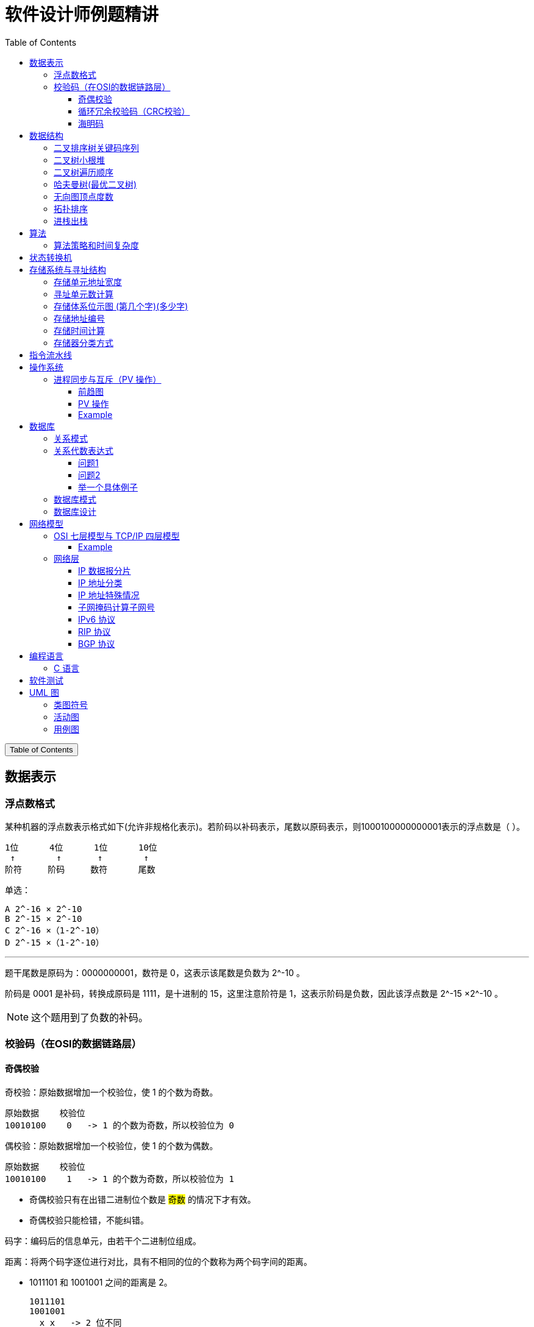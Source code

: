 :source-highlighter: pygments
:icons: font
:scripts: cjk
:stem: latexmath
:toc:
:toc: right
:toc-title: Table of Contents
:toclevels: 3

= 软件设计师例题精讲

++++
<button id="toggleButton">Table of Contents</button>
<script>
    // 获取按钮和 div 元素
    const toggleButton = document.getElementById('toggleButton');
    const contentDiv = document.getElementById('toc');
    contentDiv.style.display = 'block';

    // 添加点击事件监听器
    toggleButton.addEventListener('click', () => {
        // 切换 div 的显示状态
        // if (contentDiv.style.display === 'none' || contentDiv.style.display === '') {
        if (contentDiv.style.display === 'none') {
            contentDiv.style.display = 'block';
        } else {
            contentDiv.style.display = 'none';
        }
    });
</script>
++++

== 数据表示


=== 浮点数格式
某种机器的浮点数表示格式如下(允许非规格化表示)。若阶码以补码表示，尾数以原码表示，则1000100000000001表示的浮点数是（ ）。

    1位      4位      1位      10位
     ↑        ↑       ↑        ↑
    阶符     阶码     数符      尾数

单选：

    A 2^-16 × 2^-10
    B 2^-15 × 2^-10
    C 2^-16 ×（1-2^-10）
    D 2^-15 ×（1-2^-10）

***

题干尾数是原码为：0000000001，数符是 0，这表示该尾数是负数为 2^-10 。

阶码是 0001 是补码，转换成原码是 1111，是十进制的 15，这里注意阶符是 1，这表示阶码是负数，因此该浮点数是 2^-15 ×2^-10 。

NOTE: 这个题用到了负数的补码。

=== 校验码（在OSI的数据链路层）


==== 奇偶校验
奇校验：原始数据增加一个校验位，使 1 的个数为奇数。

    原始数据    校验位
    10010100    0   -> 1 的个数为奇数，所以校验位为 0

偶校验：原始数据增加一个校验位，使 1 的个数为偶数。

    原始数据    校验位
    10010100    1   -> 1 的个数为奇数，所以校验位为 1


* 奇偶校验只有在出错二进制位个数是 #奇数# 的情况下才有效。
* 奇偶校验只能检错，不能纠错。


码字：编码后的信息单元，由若干个二进制位组成。

距离：将两个码字逐位进行对比，具有不相同的位的个数称为两个码字间的距离。

  ** 1011101 和 1001001 之间的距离是 2。

    1011101
    1001001
      x x   -> 2 位不同

  ** 奇偶校验的码距为 2
     *** 以奇校验为例：如下面完整码字的任意两个奇数个 1 的码字之间，至少要改两个比特才能从一个合法码字变成另一个合法码字。所以码距是 2。
+
[caption=]
.举例说明奇校验码距为 2
[cols="1,1,1",options="header"]
|===
| 数据位 | 校验位（奇校验） | 完整码字 
| 000   | 1             | 0001 
| 001   | 0             | 0010 
| 010   | 0             | 0100 
| 011   | 1             | 0111 
| 100   | 0             | 1000 
| 101   | 1             | 1011 
| 110   | 1             | 1101 
| 111   | 0             | 1110 
|===

码距：一种编码方案可能有若干个合法码字，各合法码字间的 #最小距离# 称为“码距”。

计算（偶校验为例）：各信息位进行异或（模2加）运算，得到的结果即为「偶校验位」。

  * 如 1001101 异或结果为 0，所以偶校验位为 0。
  * 则最后发送的数据为 10011010（假设将校验位放在最后面）

验证（偶校验为例）：收到方验证数据

  * 将收到的数据 10011010 按位异或结果为 0，说明数据正确。

https://www.bilibili.com/video/BV1qp421D7B3  0:00 -> 02:44

==== 循环冗余校验码‌（CRC校验）
给定待发送的数据为: 101001

要求的校验码多项式为: stem:[G(x) = x^3 + x^2 + 1]

***

1. 根据多项式确定 CRC 校验码位数
  ** 因为多项式最高次幂为 3，所以校验码位数为 3。

2. 数据左移校验码位数
  ** 数据补 3 个 0 为: 101001000

3. 确定多项式的值
  ** 根据多项式确定
  stem:[G(x) = x^3 + x^2 + 1] ->
  stem:[1 \cdot x^3 + 1 \cdot x^2 + 0 \cdot x^1 + 1 \cdot x^0]
  -> 1101

4. 计算 CRC 值（除法异或运算）
+
  1010 01000 ÷ 1101
  1101        (生成多项式)
  ----
  01110 1000  (第一步 XOR 结果)
   1101
   ----
   001110 00  (第二步 XOR 结果)
     1101
     -----
     001100   (第三步 XOR 结果)
       1101
       ----
       0001   (CRC 余数为 1，则 3 位校验位为 001)

5. 生成发送数据 = 传输数据 + CRC校验码
  ** 101001+001 -> 101001001

---
https://www.bilibili.com/video/BV1qp421D7B3

  * 从低到高举例 12:27 -> end

==== 海明码
* 可检错和纠错，海明码的标准码距是 3

* 可发现 2 位错，纠正 1 位错

* 用到了奇偶校验中的偶校验。

* ##计算 k 位数公式：stem:[2^k \geq n + k + 1]##
  ** n 为信息码长度
  ** k 为校验码长度（需要通过上面公式，自己代出来即可）
  ** ##校验码位置：stem:[2^{i-1}] ( i 从 1 -> k，如1、2、4、8 )##

* ##异或校验整个海明码，都为 0 正确。##

---

视频教学

* https://www.youtube.com/watch?v=5it44QcOtQQ 从高到低举例
* https://www.bilibili.com/video/BV1qp421D7B3 从低到高举例 02:44 -> 12:27

===== Example1 计算海明码
例如: 信息码 101101100，采用海明码校验，问最终海明码是多少?

1. 确定校验位数量 k，原信息码位数为 n=9，代入公式:
  * stem:[2^k \geq n+k+1]，得 stem:[2^k \geq 9+k+1]
  * 若 k=4，则 stem:[2^4 \geq 9+4+1]，即 16>14，满足公式。
  * 确定校验位数量为 4 位

2. 确定校验码位置: 代入公式 stem:[2^{i-1}] ( i 从 1-> k=4，得 1、2、4、8 )，即下面 k1、k2、k4、k8 的 4 个位置。
+
[plantuml, target=img/diagram-haimingcode1, format=png]
....
@startebnf
<style>
element {
  ebnf {
    Backgroundcolor pink
    note {
      Backgroundcolor pink
    }
  }
}
</style>

校验位位置=k1(*1*),k2(*2*),"1"(*3*),k4(*4*),"0"(*5*),"1"(*6*),"1"(*7*),
k8(*8*),"0"(*9*),"1"(*10*),"1"(*11*),"0"(*12*),"0"(*13*);

@endebnf
....

3. 确定校验位与数据位对应关系
  * 即 kx 分别对应哪些数据位
+
[caption=]
[cols="6*"]
|===
2.2+^.^|校验位对应数据位表 (为1则对应)                          4+^|4个校验位
                         |k8 (9,10,11,12,13) |k4 (5,6,7,12,13) |k2 (3,6,7,10,11) |k1 (3,5,7,9,11,13)
.9+^.^|9个数据位对应校验位关系
        | 3 -> 0011 -> k1, k2     |0                  |0               |1                 |1
        | 5 -> 0101 -> k1, k4     |0                  |1               |0                 |1
        | 6 -> 0110 -> k2, k4     |0                  |1               |1                 |0
        | 7 -> 0111 -> k1, k2, k4 |0                  |1               |1                 |1
        | 9 -> 1001 -> k1, k8     |1                  |0               |0                 |1
        |10 -> 1010 -> k2, k8     |1                  |0               |1                 |0
        |11 -> 1011 -> k1, k2, k8 |1                  |0               |1                 |1
        |12 -> 1100 -> k4, k8     |1                  |1               |0                 |0
        |13 -> 1101 -> k1, k4, k8 |1                  |1               |0                 |1
|===

4. 计算校验位的值
  * 异或结果为 kx 的值
+
[caption=]
[cols="8*"]
|===
| k1 对应位   |3 | 5 | 7 | 9  | 11 | 13    | 异或结果为 k1
| 信息码对应值 |1 | 0 | 1 | 0  | 1  | 0  ^.^| 1
| k2 对应位   |3 | 6 | 7 | 10 | 11 |       | 异或结果为 k2
| 信息码对应值 |1 | 1 | 1 | 1  | 1  |    ^.^| 1
| k3 对应位   |5 | 6 | 7 | 12 | 13 |       | 异或结果为 k3
| 信息码对应值 |0 | 1 | 1 | 0  | 0  |    ^.^| 0
| k4 对应位   |9 | 10| 11| 12 | 13 |       | 异或结果为 k4
| 信息码对应值 |0 | 1 | 1 | 0  | 0  |    ^.^| 0
|===

5. 插入校验位 k1 k2 k4 k8
+
[plantuml, target=img/diagram-haimingcode2, format=png]
....
@startebnf
<style>
element {
  ebnf {
    Backgroundcolor pink
    note {
      Backgroundcolor pink
    }
  }
}
</style>

插入校验位 = k1(*1*), k2(*2*),"1"(*3*),k4(*4*), "0"(*5*),"1"(*6*),"1"(*7*),k8(*8*), "0"(*9*),"1"(*10*),"1"(*11*),"0"(*12*),"0"(*13*)
           |1(*1*),  1(*2*),"1"(*3*), 0(*4*), "0"(*5*),"1"(*6*),"1"(*7*), 0(*8*), "0"(*9*),"1"(*10*),"1"(*11*),"0"(*12*),"0"(*13*);
(* 海明码为: 1110011001100 *)
@endebnf
....

6. 接收方检错和纠错判断
  * 接收方接收正确数据时: 1110011001100，按《4. 计算校验位的值》中的表进行异或（含 kx 值），都为 0 为正确。
  * 接收方接收错误数据时: 1110111001100，按《4. 计算校验位的值》中的表进行异或（含 kx 值），若有 1 为错误。
    ** 此例为数值位 5 由 0 变成了 1
    ** 如何知道是数据位 5 发生了变化？ -> #将异或结果由 k8 k4 k2 k1 排序为 0 1 0 1，即是十进制的位置 5。#

+
[caption=]
[cols="8*", stripes=odd]
|===
| k1 | 3      | 5       | 7 | 9  | 11 | 13 | 异或结果
| 1  | 1      | 0 -> 1  | 1 | 0  | 1  | 0  | 1 错
| k2 | 3      | 6       | 7 | 10 | 11 |    | 异或结果
| 1  | 1      | 1       | 1 | 1  | 1  |    | 0
| k4 | 5      | 6       | 7 | 12 | 13 |    | 异或结果
| 0  | 0 -> 1 | 1       | 1 | 0  | 0  |    | 1 错
| k8 | 9      | 10      | 11| 12 | 13 |    | 异或结果
| 0  | 0      | 1       | 1 | 0  | 0  |    | 0
|===

== 数据结构


=== 二叉排序树关键码序列
可以构造出下图所示二叉排序树（二叉检索树、二叉查找树）的关键码序列是（ B ）。

.link:img/mermaid-2025-05-11-164301.svg[二叉排序树]
[mermaid, target=img/mermaid-2025-05-11-164301, format=svg]
....
flowchart TD
    23((23)) --- 17((17))
    23((23)) --- 40((40))
    17((17)) --- 10((10)) ---|right| 13((13))
    17((17)) --- 19((19))
    40((40)) --- 31((31)) ---|left| 27((27))
    40((40)) --- 91((91)) ---|left| 65((65))
....

    A 10 13 17 19 23 27 31 40 65 91
    B 23 40 91 17 19 10 31 65 27 13
    C 23 19 40 27 17 13 10 91 65 31
    D 27 31 40 65 91 13 10 17 23 19

---

要构造题目所示的二叉排序树，关键码序列需满足以下条件：

1. **根节点必须最先插入**：根节点是23，因此任何以其他数字开头的序列（如选项A、D）均可排除。
2. **父节点必须在子节点之前插入**：每个子节点的位置由其父节点的值决定，因此父节点必须已存在于树中。
3. **插入路径需符合树的层级关系**：##插入时需从根节点开始，逐层比较，最终定位到正确位置。##

**选项B的插入过程分析**：

[caption=]
[cols="1,5",options="header"]
|===
| 插入顺序 | 插入逻辑
| 23  | 作为根节点插入。
| 40  | 与23比较，40>23，成为23的右子节点。
| 91  | 先与23比较，进入右子树，再与40比较，91>40，成为40的右子节点。
| 17  | 先与23比较，17<23，成为23的左子节点。
| 19  | 先与23比较，进入左子树，与17比较，19>17，成为17的右子节点。
| 10  | 先与23比较，进入左子树，与17比较，10<17，成为17的左子节点。
| 31  | 先与23比较，进入右子树，与40比较，31<40，成为40的左子节点。
| 65  | 先与23比较，进入右子树，与40比较，进入右子树，与91比较，65<91，成为91的左子节点。
| 27  | 先与23比较，进入右子树，与40比较，进入左子树，与31比较，27<31，成为31的左子节点。
| 13  | 先与23比较，进入左子树，与17比较，进入左子树，与10比较，13>10，成为10的右子节点。
|===

**为何有时与根节点比较，有时与父节点比较？**

- **插入始终从根开始**：每次插入新节点时，必须从根节点23开始逐层比较。例如，插入13时，虽然其父节点是10，但插入路径需经过23→17→10，最终确定13的位置。
- **路径依赖父节点顺序**：父节点的插入顺序决定了子节点的比较路径。例如，插入27时，路径为23→40→31，因为31已插入，才能进一步比较27的位置。

**错误选项分析**：

- **选项C**：插入顺序为23,19,40,27,17,13,10,91,65,31。
  - 插入19时，23的左子节点应为17，但19被错误地插入到左子树，导致后续17无法正确插入到23的左子树，结构混乱。
- **选项D**：以27开头，根节点必须是23，因此排除。

**结论**：选项 B 的插入顺序严格遵循二叉排序树的构造规则，每个节点的父节点均在其之前插入，且路径正确，最终形成题目所示的树结构。因此，正确答案为：

**答案：B**

=== 二叉树小根堆
对于 n 个元素的关键字序列 { k1,k2, ...kn }，当且仅当满足关系 ki ≤ k2i 且 ki ≤ k2i+1 {i=1.2...[n/2]} 时称其为小根堆(小顶堆)。

以下序列中，（ ）不是小根堆(小顶堆)。

    A 16,25,40,55,30,50,45
    B 16,40,25,50,45,30,55
    C 16,25,39,41,45,43,50
    D 16,40,25,53,39,55,45

***

这是根据完全二叉树在数组中的存储方式来判断的。小根堆是一种完全二叉树结构的堆，在顺序存储时具有以下规律：

.link:img/mermaid-2025-05-09-174131.svg[D 16,40,25,53,39,55,45]
[mermaid, target=img/mermaid-2025-05-09-174131, format=svg]
....
flowchart TD
    16((16)) --- 25((25))
    25((25)) --- 55((55))
    25((25)) --- 45((45))

    16((16)) --- 40((40))
    40((40)) --- 53((53))
    40((40)) ---|违反小根堆性质| 39((39))
....

*答案为 D*

=== 二叉树遍历顺序
已知一棵二叉树的先序遍历结果为 ABCDEF，中序遍历结果为 CBAEDF，则后序遍历结果为（ ）。

    A CBEFDA
    B FEDCBA
    C CBEDFA
    D 不确定

***

我们根据 **先序遍历** 和 **中序遍历** 来还原这棵二叉树，再求出它的 **后序遍历**。

.遍历就是访问树中所有节点的一种方式
****
1. **先序遍历（Preorder）**: 访问顺序：**根 → 左子树 → 右子树**

2. **中序遍历（Inorder）**: 访问顺序：**左子树 → 根 → 右子树**

3. **后序遍历（Postorder）**: 访问顺序：**左子树 → 右子树 → 根**
****

给定：

- 先序遍历（Preorder）：`A B C D E F`
- 中序遍历（Inorder）： `C B A E D F`

[discrete]
=== 步骤一：构建二叉树

先序遍历的第一个节点是根节点：

- **根节点：A**

查找 A 在中序遍历中的位置：

- 中序遍历：`C B | A | E D F`

所以 A 的左子树是 `C B`，右子树是 `E D F`。

[discrete]
==== 处理左子树：

先序遍历中 A 的左子树部分是：`B C`

- 根是 B（先序中紧跟 A 之后）
- 中序左子树为 `C B`，B 是根，C 在左边 ⇒ C 是 B 的左子

左子树构建为：

```
   B
  /
C
```

[discrete]
==== 处理右子树：

先序遍历中 A 的右子树部分是：`D E F`（剩下的）

- 根是 D（下一个未使用的先序元素）
- 中序右子树是 `E D F`

D 在中序中的位置中间，所以：

- 左子树：E
- 右子树：F

右子树构建为：

```
   D
  / \
 E   F
```

[discrete]
==== 整体树结构为：

```
       A
     /   \
    B     D
   /     / \
  C     E   F
```

[discrete]
=== 步骤二：求后序遍历（Postorder）

后序遍历顺序是：**左 → 右 → 根**

按照树结构遍历：

- 左子树（B 的子树）：C → B
  
- 右子树（D 的子树）：E → F → D
  
- 根：A

合起来是：`C B E F D A`

[discrete]
==== 答案：**A. CBEFDA**

***

=== 哈夫曼树(最优二叉树)
若一棵哈夫曼(Huffman)树共有 9 个顶点，则其叶子结点的个数为（ ）。

    A 4
    B 5
    C 6
    D 7

答案为：B

先推个公式出来：

正确的构建流程（4 个叶子结点：A、B、C、D）：

初始结点：A、B、C、D（都是叶子）

第一步：合并权值最小的两个（比如 A 和 B）⇒ 生成中间结点 P

第二步：合并权值最小的两个（比如 C 和 D）⇒ 生成中间结点 Q

第三步：合并 P 和 Q ⇒ 得到根结点 R

树的结构应该是这样的：

        R
       / \
      P   Q
     / \ / \
    A  B C  D

总结点数验证：

- 叶子结点：A、B、C、D ⇒ 4 个

- 中间结点：P、Q、R ⇒ 3 个

- 总结点数：4 + 3 = 7 = 2×4 - 1

所以有公式: ##总结点数 = 叶子结点数 + 内部结点数 = n+(n−1) = 2n−1##

9 个顶点代入公式： 9 = 2n - 1 -> n = 5

=== 无向图顶点度数
:stem: latexmath
无向图中一个顶点的度是指图中与该顶点相邻接的顶点数。若无向图 G 中的顶点数为 n，边数为 e，则所有顶点的度数之和为（ ）

* A n*e 
* B n+e 
* C 2n 
* D 2e

答案：D

****

定义：在无向图中，一个顶点的度数（Degree）是指与该顶点相连的边的数量。度数是描述顶点在图中连接程度的一个重要指标。

这个题考查的是图论中无向图的一个基本性质：

在一个无向图中，所有顶点的度数之和等于边数的两倍。

原因解释：
每条边连接两个顶点，因此会被两个顶点各“贡献一次”度数。所以总的度数是边数的两倍。

设：

* 顶点数为 n
* 边数为 e
* 公式中的 vi 指顶点

则： stem:[\sum_{i=1}^{n} \deg(v_i) = 2e]
****

=== 拓扑排序
（ ）是右图的合法拓扑序列。

[graphviz, target="img/graphviz-2025-05-10-205110", format=svg]
....
digraph AOV {
    rankdir=LR;
    node [shape = circle];

    2 -> 1;
    3 -> 1;
    3 -> 2;
    4 -> 2;
    4 -> 3;
    5 -> 2;
    5 -> 4;
    6 -> 3;
    6 -> 4;
}
....

    A 654321
    B 123456
    C 563421
    D 564213

答案：A

***

本题考查数据结构的基础知识。

拓扑排序是将AOV网中所有顶点排成一个线性序列的过程，并且该序列满足：若在 AOV 网中从顶点 vi 到 vj 有一条路径，则在该线性序列中，顶点 vi 必然在顶点 vj 之前。

对AOV网进行拓扑排序的方法如下：

(1)在AOV网中选择一个 #入度为零（没有前驱）的顶点# 且输出它；

(2)从网中删除该顶点及与该顶点有关的所有边；

(3)重复上述两步，直至网中不存在入度为零的顶点为止。

本题中只有序列“6 5 4 3 2 1”可由上述过程导出。

对有向图进行拓扑排序的结果会有两种情况：一种是所有顶点已输出，此时整个拓扑排序完成，说明网中不存在回路；另一种是尚有未输出的顶点，剩余的顶点均有前驱顶点，表明网中存在回路。

=== 进栈出栈
若元素以a,b,c,d,e的顺序进入一个初始为空的栈中，每个元素进栈、出栈各1次，要求出栈的第一个元素为d，则合法的出栈序列共有 （4） 种。

    A 4
    B 5
    C 6
    D 24

---
本题考查数据结构基础知识。

栈的修改规则是后进先出。对于题目给出的元素序列，若要求 d 先出栈，则此时 a、b、c 尚在栈中，因此这四个元素构成的出栈序列只能是 dcba。

若 e 在 c 出栈之前进栈，因此可以得到出栈系列 decba。

若 e 在 b 出栈之前进栈，因此可以得到出栈序列 dceba。

若 e 在 a 出栈之前入栈，因此可以得到出栈序列 dcbea。

若 e 在 a 出栈之后入栈，因此可以得到出栈序列 dcbae。

== 算法


=== 算法策略和时间复杂度
某货车运输公司有一个中央仓库和n个运输目的地，每天要从中央仓库将货物运输到所有的运输目的地，到达每个运输目的地一次且仅一次，最后回到中央仓库。在两个地点i和j之间运输货物存在费用cij。为求解旅行费用总和最小的运输路径，设计如下算法：首先选择离中央仓库最近的运输目的地1，然后选择离运输目的地1最近的运输目的地2,……，每次在未访问过的运输目的地中选择离当前运输目的地最近的运输目的地，最后回到中央仓库。

则该算法采用了（ ）算法设计策略，其时间复杂度为（ ）。

---
* 分治（Divide and Conquer）：将问题分解为若干子问题，递归解决子问题后合并结果。这里没有明显的分解和合并过程。

* 动态规划（Dynamic Programming）：将问题分解为重叠子问题，保存子问题的解以避免重复计算。这里没有保存子问题的解或利用重叠子问题的特性。

* #贪心（Greedy）：在每一步选择当前看起来最优的局部解，希望最终得到全局最优解。这里的“每次选择最近的未访问目的地”正是贪心策略的体现。#

* 回溯（Backtracking）：通过尝试所有可能的解，并在发现当前路径不可能得到最优解时回溯。这里没有回溯的过程。

---
时间复杂度分析
贪心的最近邻算法的时间复杂度可以如下分析：

从中央仓库出发，选择最近的未访问目的地：需要比较n个目的地的距离，O(n)时间。

从第一个目的地选择下一个最近的未访问目的地：需要比较n-1个目的地的距离，O(n)时间。

...

从第n-1个目的地选择最后一个未访问目的地：O(1)时间。

最后返回中央仓库：O(1)时间。

总的时间复杂度是：O(n) + O(n-1) + ... + O(1) = O(n^2)。

***

总结时间复杂度	含义	例子

* O(1)	一次搞定	数组取元素 arr[0]
* O(log n)	每次砍掉一半数据	二分查找、平衡二叉树的查找
* O(n)	遍历所有数据	找最大值、线性查找
* O(n log n)	分治 + 每层处理 n 次	归并排序、快速排序
* O(n²)	双重循环	冒泡排序、最近邻贪心 TSP

== 状态转换机
// 编译原理，上下有好几集 https://www.bilibili.com/video/BV1TQ4y1D7Vk

下图所示为一个不确定有限自动机(NFA)的状态转换图，与该 NFA 等价的 DFA 是 ()

.解析：NFA 正规集 0 (0|11*) 0 -> *答案为 C*
[graphviz, target="img/graphviz-2025-05-10-125143-NFA", format=svg]
....
digraph finite_state_machine {
    rankdir=LR;
    node [shape = doublecircle]; S5;
    node [shape = circle];
    start [label="", width=0, height=0, shape=none];

    start -> S0;
    S0 -> S1 [label = "0"];
    S1 -> S4 [label = "0"];
    S1 -> S2 [label = "ε"];
    S2 -> S3 [label = "1"];
    S3 -> S2 [label = "ε"];
    S3 -> S4 [label = "ε"];
    S4 -> S5 [label = "0"];
}
....

IMPORTANT: DFA 不允许有 ε 空输入。

.选项 A -> 正规集为 01*0;
[graphviz, target="img/graphviz-2025-05-10-125311-A", format=svg]
....
digraph finite_state_machine {
    rankdir=LR;
    node [shape=doublecircle, label=""]; End
    node [shape = circle];
    start [label="", width=0, height=0, shape=none];

    start -> S0;
    S0 -> S1  [label = "0"];
    S1 -> S1  [label = "1"];
    S1 -> End [label = "0"];
}
....

.选项 B -> 正规集为 001*0
[graphviz, target="img/graphviz-2025-05-10-125444-B", format=svg]
....
digraph finite_state_machine {
    rankdir=LR;
    node [shape=doublecircle, label=""]; End
    node [shape = circle];
    start [label="", width=0, height=0, shape=none];

    start -> S0;
    S0 -> S1  [label = "0"];
    S1 -> S2  [label = "0"];
    S2 -> S2  [label = "1"];
    S2 -> End [label = "0"];
}
....

.选项 C -> 正规集为 0(0|11*)0
[graphviz, target="img/graphviz-2025-05-10-125457-C", format=svg]
....
digraph finite_state_machine {
    rankdir=LR;
    node [shape=doublecircle, label=""]; End
    node [shape = circle];
    start [label="", width=0, height=0, shape=none];

    start -> S0;
    S0 -> S1  [label = "0"];
    S1 -> S2  [label = "0"];
    S1 -> S2  [label = "1"];
    S2 -> S2  [label = "1"];
    S2 -> End [label = "0"];
}
....

.选项 D -》 正规集为 01*00
[graphviz, target="img/graphviz-2025-05-10-125519-D", format=svg]
....
digraph finite_state_machine {
    rankdir=LR;
    node [shape=doublecircle, label=""]; End
    node [shape = circle];
    start [label="", width=0, height=0, shape=none];

    start -> S0;
    S0 -> S1  [label = "0"];
    S1 -> S2  [label = "0"];
    S1 -> S1  [label = "1"];
    S2 -> End [label = "0"];
}
....

== 存储系统与寻址结构


=== 存储单元地址宽度
:stem: latexmath
设有一个 `64K×32` 位的存储器（每个存储单元为 `32` 位），其存储单元的地址宽度为（ B ）。

    A 15
    B 16
    C 30
    D 32

详细解释

1. **存储单元数量计算**：

   - "64K" 中的 "K" 表示 *1024*（即 stem:[2^{10}]），所以：
     stem:[64K = 64 \times 1024]

   - 而 stem:[64 = 2^6]，stem:[1024 = 2^{10}]，因此：
     stem:[64 \times 1024 = 2^6 \times 2^{10} = 2^{16}]

   - 最终得到存储单元总数：
     stem:[64K = 65{,}536 = 2^{16}]

2. **地址宽度计算**：
   - 要寻址 stem:[2^{16}] 个存储单元，需要的地址位数为：
     stem:[\log_2(2^{16}) = 16 \text{ 位}]
   - 因此，**地址宽度为 16 位**。

结论：通过指数运算可直接推导出，该存储器的 **地址宽度是 16 位**，正确答案为 **B**。

=== 寻址单元数计算
设机器字长为 32 位，一个容量为 16MB 的存储器，CPU 按照半字寻址，其可寻址的单元数是（ ）。

    A 2^24
    B 2^23 正确
    C 2^22
    D 2^21

***

1. ‌明确关键概念‌

* 机器字长‌：32位，即 CPU 一次处理数据的位数为 32bit‌。
* 半字‌：字长的一半，32 位机器的半字为 16位（2字节）‌。
* 存储器容量‌：16MB = 16 × 2²⁰字节 = 2²⁴字节（因1MB = 2²⁰字节）‌。

2. ‌计算总位数‌

存储器容量需转换为位数以便后续计算：

16MB的位数‌ = 16 × 2²⁰字节 × 8位/字节 = 2²⁴ × 8位 = 2²⁷位‌。

3. ‌按半字寻址的单元数‌

* 每个半字大小‌：16位（2字节）‌。
* 总单元数‌ = 存储器总字节数 ÷ 每单元字节数 = 2²⁴字节 ÷ 2字节/单元 = 2²³单元‌。
* （或等价计算：总位数 ÷ 半字位数 = 2²⁷位 ÷ 16位/单元 = 2²³单元）

4. ‌验证与选项对比‌

* 选项B（2²³）‌与计算结果一致‌。

* 其他选项错误原因‌：

    A（2²⁴）：误用字节寻址（每单元1字节）‌。
    C（2²²）和D（2²¹）：无对应计算逻辑支持‌。

5. 通用公式：

* 可寻址单元数 = 存储器容量（字节） ÷ 每单元字节数‌

本题中：

* 每单元字节数 = 半字大小 = 2字节 → 2²⁴ ÷ 2 = 2²³‌。

通过以上步骤可清晰得出答案为‌B. 2²³‌。

=== 存储体系位示图 (第几个字)(多少字)
某文件管理系统采用位示图(bitmap)记录磁盘的使用情况。
如果系统的字长为 32 位（指计算机一次可以处理的数据位数为32位），
磁盘物理块的大小为 4MB，物理块依次编号为：0、1、2、位示图字依次编号为：0、1、2，
那么 16385 号物理块的使用情况在位示图中的第（ ）个字中描述;
如果磁盘的容量为 1000GB，那么位示图需要（ ）个字来表示。

---

关于 16385 号物理块在位示图中的位置计算，正确的答案确实是‌**512**‌（从0开始编号），而不是511。以下是详细解释：

1. 16385 号物理块的位置计算

- 物理块编号从‌**0**‌开始，因此16385号物理块实际上是第‌**16386**‌个物理块（因为编号0是第1块）‌。
- 每个字长为 32 位，可表示 32 个物理块的状态。
- 计算：
  ** 字数 = 16386​ / 32 = 512.0625
  ** 取整数部分，得到‌**512**‌（从0开始编号的字序号）‌。

2. 1000GB 磁盘的位示图字数计算

- 磁盘容量 = 1000GB = 1000 * 1024MB = 1,024,000MB。
- 每个物理块大小 = 4MB，因此物理块总数 = 1,024,000 / 4 ​= 256,000 个。
- 每个字表示 32 个物理块，所需字数 = 32 * 256,000 = 8,000个字‌。

最终答案：

- 16385号物理块在位示图中的第‌ 512 个字中描述；
- 1000GB磁盘的位示图需要‌ 8,000 个字来表示‌。

---

*继续解释：*

> 每个字长为 32 位（即一个字里有 32 个 bit），**每个 bit 表示一个物理块的状态**，而每个物理块大小为 **4MB**。

换句话说：

- 一个 bit → 表示一个 4MB 的物理块是否已被使用（0 表示空闲，1 表示占用）

- 一个 32 位的字（即 4 字节）→ 可以表示 **32 个 4MB 的物理块** 的使用情况；

- 所以：一个字可管理的总磁盘空间为：`32 × 4MB = 128MB`。

举个简单：

假设磁盘只有 128MB，块大小是 4MB，那么：

- 总共有 `128 ÷ 4 = 32` 个块；
- 只需要一个 32 位的字（4 字节）就能用位示图来表示这 32 个块的使用情况。

总结：“每个字长为 32 位，可表示 32 个物理块的状态”指的是：

- **每个位对应一个 4MB 的物理块**。

=== 存储地址编号
设用 2K×4 位的存储器芯片组成 16K×8 位的存储器（地址单元为 0000H~3FFFH，每个芯片的地址空间连续)，则地址单元 *0B1FH* 所在芯片的最小地址编号为（ ）。

*A* 0000H; *B* 0800H; *C* 2000H; *D* 2800H;

先分析问题：

***

1. 什么是「2K×4位的芯片」？

- 「2K」表示有 **2 × 1024 = 2048** 个地址单元
- 「4位」表示每个地址单元存的是 **4位数据**（半个字节）

2. 我们要做一个「16K × 8位」的存储器

- 「16K」表示有 **16 × 1024 = 16384** 个地址单元
- 每个地址要存 **8 位数据**（1 个字节）

---

*怎么用小芯片拼出大存储器？*

现在有很多个「2K × 4位」的小芯片。要拼成「16K × 8位」的存储器：

第一步：数据宽度

- 每个芯片只有 4 位，但我们需要 8 位 → 所以 **要用两个芯片拼起来**
- 一个管高 4 位，一个管低 4 位，所以每个地址要用 **2 个芯片**。

第二步：地址数量

- 每个芯片能放 2K 个地址，但我们需要 16K 个地址，所以需要
 16K / 2K = **8 组地址区间**

每组地址，需要 2 个芯片（见上一步），所以总共是：**8 组 × 2 个芯片 = 16 个芯片**。

---

看看题目问什么？

> 地址单元 0B1FH（十六进制）是在哪个芯片中？这个芯片的起始地址是多少？

把 0B1F₁₆ 换成十进制 `0B1F₁₆ = 2847₁₀`，然后我们看一下每组芯片的地址范围是多大：

- 每组是 2K 地址 → 2048 个地址

所以地址分组是这样的：

[caption=]
[cols="^1,1",options="header"]
|===
| 区块编号 | 地址范围（十六进制）
| 0   | 0000H ~ 07FFH -> (0000 ~ 2047)
| 1   | 0800H ~ 0FFFH -> (2048 ~ 4095)
| 2   | 1000H ~ 17FFH -> (4096 ~ 6143)
| ……  | ……
| 7   | 3800H ~ 3FFFH -> (14335 ~ 16383)
|===

那 0B1F 属于哪组？

看看 0B1F 在不在 0800H ~ 0FFFH 里？ +
是的！属于 **第 1 组**（编号为 1）

---
所以这个芯片的最小地址是：**0800H**，最后答案是：**B. 0800H**。

=== 存储时间计算
在磁盘上存储数据的排列方式会影响 IO 服务的总时间。假设每个磁道被划分成 10 个物理块，每个物理块存放1个逻辑记录。逻辑记录R1,R2....R10存放在同一个磁道上，记录的排列顺序如下表所示。

[caption=]
[cols="2,10*^",options="header"]
|===
|物理块数 | 1  | 2  | 3  | 4  | 5  | 6  | 7  | 8  | 9  | 10
|逻辑记录 | R1 | R2 | R3 | R4 | R5 | R6 | R7 | R8 | R9 | R10
|===

假定磁盘的旋转速度为 10ms/周，磁头当前处在 R1 的开始处。

* 若系统顺序处理这些记录，使用单缓冲区，每个记录处理时间为 2ms,则处理这 10个 记录的最长时间为（D）;

    A 30ms
    B 60ms
    C 94ms
    D 102ms

* 若对存储数据的排列顺序进行优化，处理10个记录的最少时间为（ ）。

---

1. 磁头当前处于 R1 处，读取出 R1 的时间为 10ms/10=1ms，然后的使用单缓冲区处理，花费 2ms。R1 处理完毕后磁头此时已处于 R4 处，若是顺序读和处理 R2 则需要再等待 8ms，R2 的读取与处理时间与 R1 相同，当 R2 处理完毕再读取 R3 仍然需要再等待 8ms......依次类推，10 个记录读完处理完毕的时间一共是 102ms。

    * 计算：**总时间 = 3ms（R1）+9×11ms（R2-R10）= 102ms**

2. 若对存储数据的排列顺序进行优化，即在原先存放 R4 处，存放 R2，则十个记录的处理时间会缩短至 30ms。

**关键总结**

1. **读取时间**：是物理块从磁头下方通过的时间（10ms/周 ÷ 10块 = 1ms/块）。

2. **处理时间**：是程序处理数据的时间（题目给定2ms），期间磁盘仍在旋转。

3. **优化核心**：通过重排数据，让“处理时间”对应的磁盘旋转刚好定位到下一个记录，避免等待。

这样设计后，磁盘的物理特性（旋转延迟）被完全利用，实现了最短时间（30ms）。

=== 存储器分类方式
（C）不属于按寻址方式划分的一类存储器。

    A 随机存储器
    B 顺序存储器
    C 相联存储器
    D 直接存储器

---

正确答案是：**C 相联存储器**

题目问的是“**不属于按寻址方式划分的一类存储器**”，而存储器的寻址方式通常分为以下几类：

1. **随机存储器（A）**：通过地址直接访问任意存储单元，如RAM。
2. **顺序存储器（B）**：必须按顺序访问存储单元，如磁带。
3. **直接存储器（D）**：介于随机和顺序之间，通过部分地址直接定位到某个区域，如磁盘。

**相联存储器（C）**是通过**内容**而非地址访问的存储器（如CAM，Content-Addressable Memory），因此它不属于按寻址方式划分的类别，而是按访问方式划分的。

关键点：

- 寻址方式关注的是**如何定位存储单元**（地址、顺序、直接等）。
- 相联存储器是通过**内容匹配**访问，与寻址方式无关。

其他选项（A、B、D）均属于按寻址方式划分的存储器类型。

== 指令流水线
某指令流水线由 4 段组成，各段所需要的时间如下图所示。连续输入 8 条指令时的吞吐率(单位时间内流水线所完成的任务数或输出的结果数)为()

[graphviz, target="img/graphviz-2025-05-10-120508", format=svg]
....
digraph pipeline {
    rankdir=LR;
    node [shape=box];
    start [label="", width=0, height=0, shape=none];
    end   [label="", width=0, height=0, shape=none];

    start -> dt1 -> dt2 -> dt3 -> dt4 -> end;
    start [label=""];
    dt1 [label="Δt"];
    dt2 [label="2Δt"];
    dt3 [label="3Δt"];
    dt4 [label="Δt"];
}
....

A. 8/56Δt
B. 8/32Δt
C. 8/28Δt
D. 8/24Δt

****
根据题目描述，某指令流水线由4段组成，各段所需时间分别为Δt、2Δt、3Δt、Δt。连续输入8条指令时的吞吐率计算如下：

. 流水线周期‌：由最长段决定，即3Δt。
. 总执行时间‌：
  * 第一条指令完成时间 = 各段时间和 = Δt + 2Δt + 3Δt + Δt = 7Δt。
  * 后续7条指令每间隔一个周期（3Δt）完成，因此**总时间 = 7Δt + 7×3Δt = 28Δt**。
. 吞吐率‌：完成任务数（8条）除以总时间（28Δt），即 ‌8/28Δt‌。

因此，正确答案为 ‌C‌。
****

== 操作系统


=== 进程同步与互斥（PV 操作）


==== 前趋图
前趋图（Precedence Graph）是一种用于表示任务或进程之间执行顺序关系的图形表示方法。它通常用于项目管理、操作系统的进程调度、编译原理中的指令调度等领域，以帮助确定任务或进程的执行顺序和依赖关系。

前趋图的特点：

1. **节点（Vertices）**：图中的每个节点代表一个任务或进程。
2. **有向边（Directed Edges）**：图中的边表示任务或进程之间的依赖关系。如果存在一条从节点 A 指向节点 B 的有向边，那么它表示任务 A 必须在任务 B 之前完成。

前趋图的作用：

- **确定执行顺序**：通过分析前趋图，可以确定哪些任务可以并行执行，哪些任务必须按顺序执行。
- **避免死锁**：在操作系统中，前趋图可以帮助设计避免死锁的资源分配策略。
- **优化调度**：在编译器设计中，前趋图可以帮助优化指令的执行顺序，提高程序的执行效率。

前趋图的示例：

假设有四个任务 A、B、C、D，其中：

- 任务 A 必须在任务 B 和 C 之前完成。
- 任务 B 和 C 必须在任务 D 之前完成。

前趋图可以表示为：

```
  A
  │
  ▼
  B---C
  │    │
  ▼    ▼
    D
```

在这个图中，A 是 B 和 C 的前趋，B 和 C 是 D 的前趋。

在操作系统的进程调度中，前趋图可以帮助操作系统确定进程的执行顺序，确保系统资源的有效利用和进程的正确执行。

==== PV 操作
PV 操作是操作系统中用于进程同步与互斥的一种机制，由两部分组成：
P 操作（Proberen，荷兰语中的“测试”）和 V 操作（Verhogen，荷兰语中的“增加”）。这种机制通常与信号量（Semaphore）一起使用，信号量是一个整数变量，用于控制对共享资源的访问。

* P 操作（等待操作）

    ** P 操作用于申请资源。当一个进程需要访问共享资源时，它会执行 P操作。如果信号量的值大于 0，表示资源可用，信号量减 1，进程继续执行。如果信号量的值为 0，表示资源不可用，进程将被阻塞，直到信号量的值变为正数。

* V 操作（释放操作）

    ** V 操作用于释放资源。当一个进程完成对共享资源的访问后，它会执行 V操作。这会使信号量的值增加 1。如果此时有其他进程因为资源不可用而被阻塞，那么 V 操作会唤醒其中一个阻塞的进程，使其可以继续执行。

* 信号量的类型

    1. **整型信号量**：信号量的值可以是任意整数，用于表示资源的数量。当信号量的值为 0 时，表示没有资源可用。
    2. **二进制信号量**：信号量的值只能是 0 或 1，用于实现互斥锁。0 表示锁被占用，1 表示锁可用。

PV 操作广泛应用于操作系统中的进程同步、互斥、死锁避免等领域。例如：

- **进程同步**：确保多个进程按照特定的顺序执行。
- **互斥访问**：确保在任何时刻只有一个进程可以访问共享资源。
- **避免死锁**：通过控制资源的分配和释放，避免系统进入死锁状态。

通过合理使用 PV 操作，可以有效地管理进程间的协作和资源共享，提高系统的稳定性和效率。

==== Example
进程 P1、P2、P3、P4、P5 的 link:img/graphviz-pv-2025-05-08-193314.png[前趋图] 如下：

[graphviz, target="img/graphviz-pv-2025-05-08-193314", format=png]
....
digraph finite_state_machine {
    rankdir=LR;
    node [shape = circle];

    P1 -> P3;
    P2 -> P3;
    P3 -> P4;
    P3 -> P5;
}
....

若用 PV 操作控制进程并发执行的过程，则需要设置 4 个信号量 S1、S2、S3、S4，且信号量初值都等于零。下面 link:img/graphviz-2025-05-08-194149.png[PV图] 中 a 和 b 应分别填写（），c 和 d 应分别填写（），e 和 f 应分别填写（）。

[graphviz, target="img/graphviz-2025-05-08-194149", format=png]
....
digraph PetriNet {
    rankdir=TB;
    node [shape=circle]; P1 P2;
    node [shape=box]; P3 P4 P5 a b c d e f;
    end1 [label="", shape=circle];
    end2 [label="", shape=circle];

    P1 -> a [label="P1执行"];
    P2 -> b [label="P2执行"];
    c  -> P3
    P3 -> d [label="P3执行"];
    e -> P4
    P4 -> end1
    f -> P5
    P5 -> end2
}
....

*答案解析：*

- **a 和 b 处**：当 P1 和 P2 执行完毕后，它们需要通过执行 V 操作来增加信号量 S1 和 S2 的值，从而通知 P3 可以开始执行。因此，##a 处应填写 V(S1)，b 处应填写 V(S2)##。

- **c 和 d 处**：进程 P3 在开始执行前，需要通过执行 P 操作来检查 S1 和 S2 的值是否大于 0。如果 S1 和 S2 的值都大于 0，表示 P1 和 P2 已经执行完毕，P3 可以开始执行。因此，##c 处应填写 P(S1) 和 P(S2)##，##d 处应填写 V(S3) 和 V(S4)##。

- **e 和 f 处**：进程 P4 和 P5 在开始执行前，需要通过执行 P 操作来检查 S3 和 S4 的值是否大于 0。如果 S3 和 S4 的值都大于 0，表示 P3 已经执行完毕，P4 和 P5 可以开始执行。因此，##e 处应填写 P(S3)，f 处应填写 P(S4)##。

== 数据库


=== 关系模式
设有关系模式 R（课程，教师，学生，成绩，时间，教室），其中函数依赖集 F 如下：

    F＝{
         课程 ->-> 教师，
        (学生，课程) -> 成绩，
        (时间，教室) -> 课程，
        (时间，教师) -> 教室，
        (时间，学生) -> 教室
    }

问题：

* 关系模式 R 的一个主键是 （1）
* R 规范化程度最高达到 （2）
* 若将关系模式 R 分解为三个关系模式

    R1（课程，教师）
    R2（学生，课程，成绩）
    R3（学生，时间，教室，课程 ），

其中 R2 的规范化程度最高达到 （3） 。

***

[discrete]
==== 该题目简化版为

我们有一个表格 `R`，包含6个字段：
‌**课程、教师、学生、成绩、时间、教室**‌，已知这些字段之间有如下关联规则（函数依赖）：

1. 一门课程可能对应多个教师（课程→→教师）
2. 学生+课程可以确定成绩（学生,课程→成绩）
3. 时间+教室可以确定课程（时间,教室→课程）
4. 时间+教师可以确定教室（时间,教师→教室）
5. 时间+学生可以确定教室（时间,学生→教室）

问题：

1. ‌**主键是什么？**‌
2. ‌**这个表格设计最高满足第几范式（1NF/2NF/3NF/BCNF）？**‌
3. ‌**如果把表格拆成三个小表，其中 R2(学生,课程,成绩) 最高满足第几范式？**‌

---

[discrete]
==== 第一步：找主键（问题1）

‌**主键**‌ 是能唯一确定一行数据的最小字段组合。**怎么找？**‌
尝试用最少的字段组合，看看能否推导出所有其他字段。

‌**候选组合：`(时间,学生)`**‌

- 已知 `时间+学生→教室`（规则5）
- 已知 `时间+教室→课程`（规则3）→ 所以 `时间+学生→课程`
- 已知 `学生+课程→成绩`（规则2）→ 所以 `时间+学生→成绩`
- 课程 ->-> 教师（规则1，但教师是多值依赖，不影响主键）

✅ ‌**结论**‌：`(时间,学生)` 能推出所有字段，是主键。

---

[discrete]
==== 第二步：判断范式（问题2）

‌**范式升级路线**‌：1NF → 2NF → 3NF → BCNF → 4NF
我们逐步检查：

1. ‌**1NF**‌：表格没有重复列（比如没有“电话1,电话2”这种），每个字段都是不可再分的原子数据项，满足 ✅

2. ‌**2NF**‌：要求所有非主属性（成绩、教室、课程、教师）必须‌**完全依赖**‌主键（不能只依赖主键的一部分）。

  - 主键是 `(时间,学生)`，它由两个字段组成。
  - 检查是否有字段只依赖`时间`或只依赖`学生`？
    - `成绩`依赖`(学生,课程)`，而`课程`又依赖`(时间,学生)` → 间接完全依赖主键 ✅
    - `教室`直接依赖`(时间,学生)` ✅
    - `教师`依赖`课程`（多值依赖），但`课程`依赖主键 ✅
  - 满足2NF ✅
3. ‌**3NF**‌：要求非主属性‌**不能传递依赖**‌主键（即不能有 A→B→C 这种链式依赖）。

  - 发现传递依赖：
    `(时间,学生)→教室`，且`(时间,教室)→课程` → 即 `(时间,学生)→教室→课程` ❌
  - 还有多值依赖 `课程→→教师` ❌
  - ‌**不满足3NF**‌，最高到2NF。

---

[discrete]
==== 第三步：分解后的R2范式（问题3）

分解后的小表 `R2(学生,课程,成绩)`：

- ‌**函数依赖**‌：`(学生,课程)→成绩`
- ‌**主键**‌：`(学生,课程)`

检查范式：

1. ‌**1NF**‌：满足 ✅
2. ‌**2NF**‌：非主属性`成绩`完全依赖主键（没有部分依赖） ✅
3. ‌**3NF**‌：没有传递依赖（只有`(学生,课程)→成绩`一条直接依赖） ✅
4. ‌**BCNF**‌：所有依赖的左部都是候选键（这里依赖的左部`(学生,课程)`本身就是主键） ✅

✅ ‌**R2最高满足BCNF**‌。

---

[discrete]
==== 最终答案

1. 主键：‌**(时间,学生)**‌
2. 原表R最高满足：‌**2NF**‌
3. 分解后的R2最高满足：‌**BCNF**‌

---

[discrete]
==== 举个实际例子

假设有一个选课表：

[caption=]
[cols="6*",options="header"]
|===
| 时间  | 学生  | 教室  | 课程  | 教师  | 成绩
| 周一9:00 | 张三  | 101 | 数学  | 王老师 | 90
| 周一9:00 | 李四  | 101 | 数学  | 王老师 | 85
|===

- ‌**主键**‌：`(时间,学生)`（比如“周一9:00+张三”能唯一确定一行）
- ‌**问题**‌：
  * 如果王老师换了，所有相关行都要修改（数据冗余）→ 不满足3NF
  * 拆成小表后（如R2只存学生-课程-成绩），冗余消失 → 满足BCNF

---

[discrete]
==== 你需要记住的套路

1. ‌**找主键**‌：从最小字段组合出发，尝试推导所有其他字段。
2. ‌**判断范式**‌：
  - 2NF：非主属性必须完全依赖主键
  - 3NF：不能有传递依赖
  - BCNF：所有依赖的左部必须是候选键
3. ‌**多值依赖**‌（→→）需 4NF 去解决，但题目中因传递依赖先卡在2NF。

***

该视频 1NF/2NF/3NF 讲得清楚 https://www.youtube.com/watch?v=rHiyuR2bElE

image::img/Snipaste_2025-05-10_17-21-37.png[1NF-2NF-3NF,520]

=== 关系代数表达式
给定关系 R(A，B，C，D) 和关系 S(A，D，E，F)

* 若对这两个关系进行自然连接运算 R▷◁S 后的属性列有（ ）个;
* 关系代数表达式 σR.B>S.F(R▷◁S) 与（ ）等价。

    A  σ2>8(RxS)
    B  π1，2，3，4，7，8(σ1=5^2>8^4=6(R×S)
    C  σ"2">"8"(RxS)
    D  π1，2，3，4，7，8(σ1=5^"2">"8"^4=6(RxS))

***

*理解题目中的符号和概念‌*

1. ‌关系（表）的结构‌
    * R(A, B, C, D)‌：这是一个名为 R 的表，有 4 列（属性），分别是 A, B, C, D。
    * S(A, D, E, F)‌：这是一个名为 S 的表，有 4 列（属性），分别是 A, D, E, F。

2. ‌自然连接（Natural Join, R▷◁S）‌
    * 作用‌：将两个表按照‌相同的列名‌自动连接起来，并‌合并相同名称的列‌。
    * 规则‌：
        ** 如果两个表有相同名称的列（这里是 A 和 D），则连接时只保留一份。
        ** 最终结果的列是所有‌不重复的列‌的组合。

    * 举例‌：
        ** R 的列：A, B, C, D
        ** S 的列：A, D, E, F
        ** ##自然连接后，A 和 D 只保留一份，所以结果是：A, B, C, D, E, F（共 6 列）。##

3. ‌选择运算（σ）‌
    * 作用‌：从表中筛选出满足条件的行（类似于 SQL 的 WHERE）。
    * 例如：σR.B > S.F(R▷◁S) 表示从 R▷◁S 的结果中筛选出 R.B > S.F 的行。

TIP: 希腊字母 σ（sigma） 的中文读音是 “西格玛”（拼音：xī gé mǎ）。

==== 问题1
问题1‌：自然连接 R▷◁S 后有多少列？

* 我们已经知道：
    ** R 的列：A, B, C, D
    ** S 的列：A, D, E, F

* 自然连接会合并相同名称的列（A 和 D），所以结果是：
    ** A, B, C, D, E, F（共 6 列）。

==== 问题2
问题2‌：σR.B > S.F(R▷◁S) 等价于哪个选项？

* 我们需要找到一个等价的关系代数表达式。
* 题目给出的选项是：

    A: σ2>8(R×S)
    B: π1,2,3,4,7,8(σ1=5∧2>8∧4=6(R×S))
    C: σ"2">"8"(R×S)
    D: π1,2,3,4,7,8(σ1=5∧"2">"8"∧4=6(R×S))

*关键点‌：*

1. R×S 是‌笛卡尔积‌（Cartesian Product），即 R 和 S 的所有可能组合，会有 4 + 4 = 8 列：
    * 列顺序：R.A, R.B, R.C, R.D, S.A, S.D, S.E, S.F（即第1-8列）。

2. 自然连接 R▷◁S 实际上是：
    * 先做 R×S，
    * 然后筛选 R.A = S.A 且 R.D = S.D 的行（因为自然连接要求相同列的值相等），
    * 最后去掉重复的 A 和 D（即保留 R.A, R.B, R.C, R.D, S.E, S.F）。

3. σR.B > S.F(R▷◁S) 的意思是：
    * 在自然连接的结果中，筛选 R.B > S.F 的行。

*如何用 R×S 表示？‌* 我们需要：

    . 先做 R×S（8列）。
    . 筛选 R.A = S.A（即第1列 = 第5列）和 R.D = S.D（即第4列 = 第6列）。
    . 再筛选 R.B > S.F（即第2列 > 第8列）。
    . 最后投影需要的列（A, B, C, D, E, F，即第 1,2,3,4,7,8 列）。

对应选项‌：

π1,2,3,4,7,8(σ1=5∧2>8∧4=6(R×S))（选项B）：

    1=5：R.A = S.A
    4=6：R.D = S.D
    2>8：R.B > S.F
    π1,2,3,4,7,8：保留 A, B, C, D, E, F。

为什么其他选项不对？‌

    A: 缺少 R.A = S.A 和 R.D = S.D 的条件。
    C: 引号错误（"2">"8" 是字符串比较，不是列号）。
    D: 引号错误（同C）。

第三步：总结答案‌

1. 自然连接 R▷◁S 后有 ‌6列‌（A, B, C, D, E, F）。
2. σR.B > S.F(R▷◁S) 等价于 ‌选项B‌：
  * π1,2,3,4,7,8(σ1=5∧2>8∧4=6(R×S))。

==== 举一个具体例子‌
[caption=]
.R 表：
[cols="4*", width=50%]
|===
|A	 |B 	|C 	 |D
|1	 |5	 |10	 |20
|2	 |8	 |15	 |30
|===

[caption=]
.S 表：
[cols="4*", width=50%]
|===
|A |D  |E   |F
|1 |20 |100 |3
|2 |30 |200 |7
|===

自然连接 R▷◁S 的结果‌：

* 匹配 R.A = S.A 且 R.D = S.D：
** 第1行：(1,5,10,20) 和 (1,20,100,3) → (1,5,10,20,100,3)
** 第2行：(2,8,15,30) 和 (2,30,200,7) → (2,8,15,30,200,7)
* 结果：
+
[caption=]
[cols="6*", width=75%]
|===
|A |B	|C 	|D	 |E	  |F
|1 |5	|10	|20	|100	|3
|2 |8	|15	|30	|200	|7
|===

筛选 R.B > S.F‌：

* 第1行：5 > 3 → 保留
* 第2行：8 > 7 → 保留
* 结果和上面一样。

用选项 B 的方式计算‌：

1. 先做 R×S（4 行 8 列）：
    * 第1行：(1,5,10,20,1,20,100,3)
    * 第2行：(1,5,10,20,2,30,200,7)
    * 第3行：(2,8,15,30,1,20,100,3)
    * 第4行：(2,8,15,30,2,30,200,7)

2. 筛选 1=5 且 4=6 且 2>8：
    * 第1行：1=1 且 20=20 且 5>3 → 保留
    * 第4行：2=2 且 30=30 且 8>7 → 保留

3. 投影 1,2,3,4,7,8：
    * 第1行：(1,5,10,20,100,3)
    * 第4行：(2,8,15,30,200,7)

结果和自然连接一致。

最终答案‌

* 自然连接后的列数：‌6列‌
* 等价的关系代数表达式：‌选项B‌

=== 数据库模式
数据的物理独立性和逻辑独立性分别是通过修改（ ）来完成的。

A 外模式与内模式之间的映像、模式与内模式之间的映像

B 外模式与内模式之间的映像、外模式与模式之间的映像

C 外模式与模式之间的映像、模式与内模式之间的映像

D 模式与内模式之间的映像、外模式与模式之间的映像

答案：D

=== 数据库设计
确定系统边界和关系规范化分别在数据库设计的（A）阶段进行。

    A 需求分析和逻辑设计
    B 需求分析和概念设计
    C 需求分析和物理设计
    D 逻辑设计和概念设计

---

在数据库设计中，确定系统边界和关系规范化分别对应不同的阶段：

1. **确定系统边界**：这是在**需求分析**阶段进行的，目的是明确系统的范围和功能需求，确定哪些数据需要被纳入数据库系统。

2. **关系规范化**：这是在**逻辑设计**阶段进行的，目的是通过范式（如1NF、2NF、3NF等）优化关系模式，减少数据冗余和异常。

因此，正确答案是：**A. 需求分析和逻辑设计**

== 网络模型


=== OSI 七层模型与 TCP/IP 四层模型
考生需要掌握 OSI七层模型 的每一层的功能和作用

[caption=]
.OSI 的七层模型
[cols="2,1,4,2,2,2"]
|===
|子网 |速记  2+^|过去标准7层 |将来标准5层 |实际应用4层

.3+.^| 资源子网  |用  |FTP、SMTP、POP3(IMAP)、HTTP(s)                  |7 应用层   .3+.^|5 应用层（报文）   .3+.^|4 应用层
                |试  |数据格式转换 / 数据加解密 / 数据解压缩              |6 表示层
                |会  |建立、维护、释放、管理、控制连接                    |5 会话层

.4+.^| 通信子网  |叔 |TCP/UDP（报文段） 端到端的数据传输服务                   |4 传输层       |4 传输层（报文段）       |3 传输层（TCP/UDP）
                |网 |在路由器上实现 ICMP、ARP、RARP、IP、IGMP           |3 网络层       |3 网络层（数据报）       |2 网络层
                |链 |交换机(可以连接多个以太网的网桥)、网桥（封装成帧、差错控制CRC、流量控制ppp协议）-> 一组bit  |2 数据链路层    |2 数据链路层（帧）  .2+.^|1 网络接口层
                |物 |集线器(模拟信号)、中继器(数字信号)来传输比特流->单个bit |1 物理层        |1 物理层（比特）
|===


下面是个参考图，注意理解一下概念和三要素:

image::img/osi7layer-2025-05-10-180416.png[OSI,840]

==== Example
好的，以下是一些关于OSI七层模型和TCP/IP四层模型的真题，适合软件设计师考试的难度：

[discrete]
==== 选择题
1. **关于OSI模型和TCP/IP模型的描述，以下正确的是（ ）**
   A. OSI模型的传输层与TCP/IP模型的传输层功能完全相同。
   B. TCP/IP模型的网络接口层包括了OSI模型的数据链路层和物理层的功能。
   C. OSI模型的应用层和TCP/IP模型的应用层功能完全相同。
   D. TCP/IP模型比OSI模型层次更多。
   **答案：B**

2. **在OSI模型中，负责将数据分段并提供可靠传输的是（ ）**
   A. 物理层
   B. 数据链路层
   C. 网络层
   D. 传输层
   **答案：D**

3. **以下协议中，属于TCP/IP模型网络层的是（ ）**
   A. HTTP
   B. TCP
   C. IP
   D. FTP
   **答案：C**

4. **在OSI模型中，负责建立、维护和终止会话的是（ ）**
   A. 表示层
   B. 会话层
   C. 传输层
   D. 应用层
   **答案：B**

5. **以下关于TCP和UDP的描述，正确的是（ ）**
   A. TCP是无连接的协议，UDP是面向连接的协议。
   B. UDP提供可靠传输，TCP提供不可靠传输。
   C. TCP适用于对实时性要求较高的场景，UDP适用于对可靠性要求较高的场景。
   D. TCP和UDP都工作在TCP/IP模型的传输层。
   **答案：D**

[discrete]
==== 填空题
1. **在OSI模型中，负责将数据帧传输到物理介质上的是________层。**
   **答案：物理层**

2. **TCP/IP模型的________层包括了OSI模型的数据链路层和物理层的功能。**
   **答案：网络接口层**

3. **在TCP/IP模型中，负责数据包路由和转发的是________层。**
   **答案：网络层**

4. **OSI模型的________层负责数据的格式化、加密和压缩。**
   **答案：表示层**

5. **TCP/IP模型的________层提供端到端的通信服务。**
   **答案：传输层**

[discrete]
==== 简答题
1. **简述OSI七层模型中传输层的主要功能，并说明TCP和UDP的区别。**
   **答案：**
   - **传输层功能**：负责端到端的数据传输服务，包括数据分段、错误检测与纠正、流量控制等。
   - **TCP与UDP的区别**：
     - TCP是面向连接的协议，提供可靠传输，适用于对数据完整性要求较高的场景。
     - UDP是无连接的协议，提供不可靠传输，适用于对实时性要求较高的场景。

2. **OSI模型和TCP/IP模型的主要区别是什么？**
   **答案：**
   - OSI模型是理论模型，层次划分更细（七层），主要用于教学和理论研究。
   - TCP/IP模型是实际应用模型，层次更精简（四层），是现代网络通信的基石。
   - OSI模型的会话层、表示层和应用层在TCP/IP模型中被合并为应用层；OSI模型的数据链路层和物理层在TCP/IP模型中被合并为网络接口层。

3. **简述TCP/IP模型中网络接口层的主要功能。**
   **答案：**
   - 网络接口层负责网络包在物理网络中的传输，包括MAC寻址、错误检测以及通过网卡传输网络帧等。它将IP数据报封装成适合物理网络传输的帧格式，并负责将帧发送到物理介质上。

=== 网络层


==== IP 数据报分片
.总体:
image::img/ip-data-2025-05-10-193237.png[总体,840]

.细节:
image::img/ip-data-2025-05-10-193246.png[细节,840]


https://www.bilibili.com/video/BV1UM41167sP

https://www.bilibili.com/video/BV1Ce411N7Ph

===== Example1
数据报总长度4000B

.例题
image::img/ip-data-2025-05-10-193257.png[例题,840]

https://www.bilibili.com/video/BV1Ce411N7Ph

===== Example2
[discrete]
=== **IP 数据报分片的描述**

**题目**：假设一个 IP 数据报总长度为 4000 字节，要经过一段 MTU 为 1500 字节的链路，该 IP 数据报必须经过分片才能通过该链路。以下关于分片的描述中，正确的是（ ）

- A. 该原始 IP 数据报是 IPv6 数据报
- B. 分片后的数据报将在通过该链路后的路由器进行重组
- C. 数据报需分为三片，这三片的总长度为 4000 字节
- D. 分片中的最后一片，标志位 Flag 为 0，Offset 字段为 370

**答案**：D

---

**解析**：

- A. 选项:
+
====
* IPv6 数据报在设计上尽量避免分片。根据 IPv6 的协议规定，源端和目的端之间的链路必须能够支持至少1280字节的MTU（最大传输单元）。如果一个 IPv6 数据报的长度超过了链路的 MTU，那么在 IPv6 中，通常是由源端来处理分片问题，而不是像 IPv4 那样由中间路由器进行分片。而且，题目中提到的 4000 字节的IP数据报需要经过 MTU 为 1500 字节的链路进行分片，这种场景更符合 IPv4 的分片机制。

* IPv6 更倾向于使用路径MTU发现机制，即在数据报发送之前，通过探测路径上的最小MTU来避免分片。如果发现路径上的MTU小于数据报长度，IPv6会返回一个“分片需要但不允许分片”（Fragmentation Needed but Don't Fragment was Set）的ICMPv6错误消息，而不是像IPv4那样直接进行分片。
====

- B. 选项也是错误的。
+
====
原因分析，在 IP 协议中，无论是 IPv4 还是 IPv6，分片和重组的机制都有明确的规定：

1. **IPv4分片和重组机制**：
   - 在 IPv4 中，分片是由中间路由器完成的。当一个 IPv4 数据报的长度超过链路的 MTU 时，中间路由器会将其分割成多个较小的分片。
   - 重组则是在**最终目的主机**上完成的，而不是在中间路由器上。中间路由器只负责转发分片的数据报，不会对分片进行重组。

2. **IPv6 分片和重组机制**：
   - IPv6 尽量避免中间路由器进行分片。如果需要分片，通常是在**源端**进行分片。
   - 重组同样是在**最终目的主机**上完成的。

因此，无论是 IPv4 还是 IPv6，分片后的数据报都是在**最终目的主机**上进行重组的，而不是在中间路由器上。
====

- C. 分包后多了 2 个 20B，所以肯定大于 4000B

- D. 正确分析
+
====
- 数据报总长度为 4000 字节，IP首部通常为 20 字节，因此数据部分为 3980 字节。
- MTU为 1500 字节，减去 IP 首部后，每个分片的数据部分最大为 1480 字节。
- 分片情况如下：
  ** 第一片：20字节首部 + 1480字节数据 + 偏移 0
  ** 第二片：20字节首部 + 1480字节数据 + 偏移 185 （1480/8=185）
  ** 第三片：20字节首部 + 1020字节数据 + 偏移 370
- 最后一片的标志位 MF 为 0，表示这是最后一片。
- 偏移量为 370，表示最后一片在原始数据报中的位置。
====

===== Example3
[discrete]
===  **IP数据报分片计算**

**题目**：假设一个IP数据报总长度为 3000 字节，要经过一段 MTU 为 1500 字节的链路，该 IP 数据报必须经过分片才能通过该链路。该原始 IP 数据报需被分成（ ）个片，若 IP 首部没有可选字段，则最后一个片首部中的 Offset 字段为（ ）。

- A. 2
- B. 3
- C. 4
- D. 5

**答案**：B

**Offset字段选项**：

- A. 370
- B. 740
- C. 1480
- D. 2960

**答案**：A

**解析**：

- 数据报总长度为 3000 字节，IP 首部为 20 字节，数据部分为 2980 字节。
- 每个分片的最大数据部分为 1480 字节（1500 - 20）。1480/8 能除浄

- 分片情况如下：
  * 第一片：20字节首部 + 1480字节数据
  * 第二片：20字节首部 + 1480字节数据
  * 第三片：20字节首部 + 20字节数据
- 最后一片的偏移量为 370

===== Example4
[discrete]
=== IP 数据报分片字段的作用

**题目**：IP 数据报的分段和重装配要用到报文头部的（ ）个字段。其中，分片偏移字段（段偏置值）表示数的单位是（ ）字节；标记字段M标志（MF位）为 0 表示（ ）。

- A. 1
- B. 2
- C. 3
- D. 4

**答案**：D

- A. 4
- B. 8
- C. 1
- D. 13

**答案**：B

- A. 不能分片
- B. 允许分片
- C. 之后还有分片
- D. 最后一个分片

**答案**：D

**解析**：

- 分片需要使用 总长度、标识符、标志字段（MF位）、分片偏移字段共 4 个字段。具体解释参下面详解。
- 分片偏移字段的单位是 8 字节。
- MF 位为 0 表示这是最后一个分片。

---

IP 数据报的分段与重装配涉及以下 ‌4 个关键字段‌：

1. 总长度（Total Length）‌，16 位字段，表示数据报首部与数据部分的总长度（单位为字节），用于分片后重组数据报‌。

2. 标识符（Identification）‌，16 位字段，唯一标识同一数据报的所有分片，确保重装时归属正确‌。

3. 标记字段（Flags）‌，3 位字段，包含：

* MF（More Fragments）位‌：值为 0 时表示当前分片是最后一个分片，为 1 时表示后续还有分片‌。
* DF（Don’t Fragment）位‌：控制是否允许分片（值为 1 表示禁止分片）‌。

4. 分片偏移(Fragment Offset)，13 位字段，指示分片在原数据报中的相对位置，单位是 ‌8 字节‌（例如偏移值 1 对应实际位置 8 字节）‌。

总结‌: 题目中“报文头部的字段数”明确为 ‌4 个‌（标识符、总长度、分片偏移、标记字段）。

==== IP 地址分类

image::img/ip-type-2025-05-10-193726.png[ip地址分类,720]

A类:

* 0.0.0.0 不能用（特殊IP）
* 0.255.255.255 不能用（特殊IP）
* 128-2 就剩下 126 个了

B类:

* 注意网络号是从 128.1 开始的

==== IP 地址特殊情况
[cols="1,1,1,1,4"]
|===
| NetID 网络号 | HostID 主机号 | 作为源地址发送 | 作为目的地址接收 | 用途

| 全 0        | 全 0          | Y  | N  a| 1. 在本网络内，表示本机
                                            * 如尚未分配IP的设备，比如DHCP请求时 +
                                            * webserver 启动时配置为 0.0.0.0 表示本机
                                          2. 在路由表中表示默认路由，意思是“所有未匹配的流量都应该走这个路由”
| 全 0        | 特定值         | N  | Y  | 本网某个特定主机。如 0.0.0.5 表示“当前网络中的主机 5”  (#现代网络不用了#)
| 全 1        | 全 1          | N  | Y  | 本网广播地址 255.255.255.255
| 特定值       | 全 0          | N  | N  | 网络地址，表示一个网络  
| 特定值       | 全 1          | N  | Y  | 对特定网络所有主机广播地址  
| 127         | 任何非全 0/1   | Y  | Y  | 本地回环测试，回环地址  
|===

==== 子网掩码计算子网号
目标 IP 地址与子网掩码进行按位与(&)操作，得到子网地址

image::img/ip-subnet-2025-05-10-201820.png[ip-subnet-mask, 1080]

==== IPv6 协议

image::img/ip-v6-2025-05-10-202903.png[ipv6,1024]

==== RIP 协议
RIP（Routing Information Protocol，路由信息协议）是一种内部网关协议（IGP），用于在小型或中等规模的自治系统（AS）内部的路由器之间交换路由信息。RIP 是最早被广泛使用的动态路由协议之一。

实际上这是应用层协议，走 UDP

RIP 报文最大为 20B * 25 + 4 = 504B

image::img/rip-2025-05-10-203457.png[rip1,1024]

image::img/rip-2025-05-10-203513.png[rip2,1024]


// https://www.bilibili.com/video/BV1184y1k76S

===== Example
image::img/rip-2025-05-10-203533.png[rip-example,1024]

==== BGP 协议
实际上这是应用层协议，走 TCP

https://www.bilibili.com/video/BV1xe411N7GP

image::img/RIP_OSPF_BGP-2025-05-10-204201.png[bgp,1024]

== 编程语言


=== C 语言
已知函数 f()、g()）的定义如下所示，调用函数 f 时传递给形参 x 的值是 5。 +

* 若 g(a) 采用**引用调用（callbyreference）**方式传递参数，则函数 f 的返回值为（请作答此空）；

* 若 g(a) 采用**值调用（callbyvalue）**的方式传递参数，则函数 f 的返回值（ ）。

* 其中，表达式 “x>>1” 的含义是将 x 的值右移 1 位，相当于 x 除以 2。

.f(int x)
[source,c]
----
int a = x >> 1;
g(a);
return a + x;
----

.g(int x)
[source,c]
----
x = x * (x + 1);
return;
----

选项:

* A 35
* B 32
* C 11
* D 7

答案: 第一空为 C; 第二空为 D

****
- 传值调用：形参取的是实参的值，形参的改变不会导致调用点所传的实参的值发生改变。
- 引用（传址）调用：形参取的是实参的地址，即相当于实参存储单元的地址引用，因此其值的改变同时就改变了实参的值。

1. 本题中，a=x>>1，x 值为 5，右移操作相当于除以 2，如果结果出现小数部分，则自动向下取整，所以 a=2；
2. 采用传值调用时，由于 g(a) 对数据 x 的运算不会影响原来 x 的值，所以 a + x = 2 + 5 = 7；
3. 采用引用调用时，由于 g(a) 对数据 x 的运算会影响原来 x 的值，当执行 g(a) 后 x 的值为 6，所以 a + x = 6 + 5 = 11 。
****

== 软件测试
对以下的程序伪代码（用缩进表示程序块）进行路径覆盖测试，至少需要（4）个测试用例。
采用McCabe度量法计算其环路复杂度为（4）。

[source,python]
----
输入 x, y, z
语句 1
if x > 0:
    语句 2
    if y > 0:
        语句 3
    else:
        语句 4
else:
    语句 5
    if z > 0:
        语句 6
    else:
        语句 7
输出语句
----

---
本题考查软件测试的相关知识，要求考生能够熟练掌握典型的白盒测试方法。路径覆盖就是设计若干个测试用例，运行被测程序，使得程序中每条路径至少运行一次。

.画出上述伪代码的流程图如下：
[plantuml, target=img/diagram-test-2025-05-11-125828, format=svg]
....
@startuml
start
:输入 x, y;
:语句1;
if (x > 0) then (yes)
    :语句2;
    if (y > 0) then (yes)
        :语句3;
    else (no)
        :语句4;
    endif
else (no)
    :语句5;
    if (z > 0) then (yes)
        :语句6;
    else (no)
        :语句7;
    endif
endif
:输出;
stop
@enduml
....

从图中很容易看出有四条路径：

* x > 0 且 y > 0（执行语句 1→2→3）
* x > 0 且 y ≤ 0（执行语句 1→2→4）
* x ≤ 0 且 z > 0（执行语句 1→5→6）
* x ≤ 0 且 z ≤ 0（执行语句 1→5→7）

因此设计 4 个测试用例分别运行上述四个路径即可满足路径覆盖。

---
**数判定节点（推荐！）**

公式：V(G)=判定节点数+1

步骤：

1. 在代码中数出所有的 if、else if、while、for、case 等分支语句。
2. 每个分支语句算 1个判定节点。
   * 判定节点数 = 3（x>0、y>0、z>0）
3. 最后 +1 就是环路复杂度
   * V(G) = 3 + 1 = 4

== UML 图


=== 类图符号
符号	含义	示例：

* 实心菱形	组合（Composition）	房子包含房间

* 空心菱形	聚合（Aggregation）	班级聚合学生

* 空心三角形箭头	泛化（继承）	猫继承自动物

* 普通箭头/连线	关联	员工参与项目

=== 活动图
某软件项目的活动图如下图所示，其中顶点表示项目里程碑，连接顶点的边表示活动，边上的数字表示该活动所需的天数，则完成该项目的最少时间为（ ）天。活动BD最多可以晚（ ）天开始而不会影响整个项目的进度。

[graphviz, target="img/graphviz_critical-path-2025-05-11-104921", format=svg]
....
digraph critical_path {
    rankdir=LR;
    node [shape = circle];

    A -> B [label = "2" color = "red"];
    B -> C [label = "3" color = "red"];
    C -> E [label = "5" color = "red"];
    E -> H [label = "2"];
    H -> L [label = "3"];

    E -> F [label = "3" color = "red"];
    F -> J [label = "2"];
    J -> L [label = "1"];

    B -> F [label = "4"];

    F -> I [label = "5" color = "red"];
    I -> K [label = "4" color = "red"];
    K -> L [label = "2" color = "red"];

    B -> D [label = "5"];
    D -> G [label = "3"];
    G -> I [label = "6"];
}
....


    A 9
    B 15
    C 22
    D 24

---
解析: 

* 根据上图计算出关键路径为 A-B-C-E-F-I-K-L，其长度为 24，关键路径上的活动均为关键活动。

* 活动BD不在关键路径上，包含该活动的最长路径为 A-B-D-G-I-K-L，其长度为 22，因此松弛时间为 2。

=== 用例图
现有两个用例 UC1 和 UC2，其中 UC2 是一个完整的用例，可被实例化，而 UC1 需要 UC2 中的事件流才可被实例化，且 UC1 指定了使用 UC2 的精确位置，则 UC1 和 UC2 间的关系是"（A）" 。

    A include
    B extend
    C generalize
    D call

---

分析：根据题干表述 U1 需要 U2 才能完整执行，两者属于包含关系。

* UC2 是完整用例，可独立实例化（即 UC2 能单独执行）。
* UC1 需要 UC2 的事件流才能实例化（即 UC1 依赖 UC2）。
* UC1 指定了使用 UC2 的精确位置（即 UC1 主动调用 UC2）。

UML 用例图的标准关系只有：

* include（包含）
* extend（扩展）
* generalization（泛化/继承）
* association（关联，通常用于参与者和用例之间）

没有 call 这个标准关系，所以选项 D 是干扰项。

